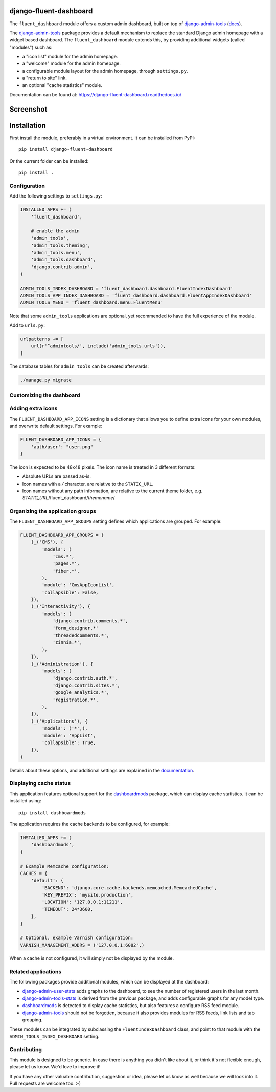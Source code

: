django-fluent-dashboard
=======================

The ``fluent_dashboard`` module offers a custom admin dashboard, built on top of
django-admin-tools_ (`docs <https://django-admin-tools.readthedocs.io/>`_).

The django-admin-tools_ package provides a default mechanism to replace the standard Django
admin homepage with a widget based dashboard. The ``fluent_dashboard`` module extends this,
by providing additional widgets (called "modules") such as:

* a "icon list" module for the admin homepage.
* a "welcome" module for the admin homepage.
* a configurable module layout for the admin homepage, through ``settings.py``.
* a "return to site" link.
* an optional "cache statistics" module.

Documentation can be found at: https://django-fluent-dashboard.readthedocs.io/

Screenshot
==========

.. image:: https://github.com/edoburu/django-fluent-dashboard/raw/master/docs/images/dashboard.png
   :width: 1030px
   :height: 715px
   :alt: django-fluent-dashboard preview

Installation
============

First install the module, preferably in a virtual environment. It can be installed from PyPI::

    pip install django-fluent-dashboard

Or the current folder can be installed::

    pip install .

Configuration
-------------

Add the following settings to ``settings.py``:

.. code-block:: python

    INSTALLED_APPS += (
        'fluent_dashboard',

        # enable the admin
        'admin_tools',
        'admin_tools.theming',
        'admin_tools.menu',
        'admin_tools.dashboard',
        'django.contrib.admin',
    )

    ADMIN_TOOLS_INDEX_DASHBOARD = 'fluent_dashboard.dashboard.FluentIndexDashboard'
    ADMIN_TOOLS_APP_INDEX_DASHBOARD = 'fluent_dashboard.dashboard.FluentAppIndexDashboard'
    ADMIN_TOOLS_MENU = 'fluent_dashboard.menu.FluentMenu'

Note that some ``admin_tools`` applications are optional,
yet recommended to have the full experience of the module.

Add to ``urls.py``:

.. code-block:: python

    urlpatterns += [
        url(r'^admintools/', include('admin_tools.urls')),
    ]

The database tables for ``admin_tools`` can be created afterwards:

.. code-block:: bash

    ./manage.py migrate

Customizing the dashboard
--------------------------

Adding extra icons
------------------

The ``FLUENT_DASHBOARD_APP_ICONS`` setting is a dictionary that allows you to define extra icons
for your own modules, and overwrite default settings. For example:

.. code-block:: python

    FLUENT_DASHBOARD_APP_ICONS = {
        'auth/user': "user.png"
    }

The icon is expected to be 48x48 pixels.
The icon name is treated in 3 different formats:

* Absolute URLs are passed as-is.
* Icon names with a `/` character, are relative to the ``STATIC_URL``.
* Icon names without any path information, are relative to the current theme folder, e.g. `STATIC_URL`/fluent_dashboard/`themename`/

Organizing the application groups
---------------------------------

The ``FLUENT_DASHBOARD_APP_GROUPS`` setting defines which applications are grouped.
For example:

.. code-block:: python

    FLUENT_DASHBOARD_APP_GROUPS = (
        (_('CMS'), {
            'models': (
                'cms.*',
                'pages.*',
                'fiber.*',
            ),
            'module': 'CmsAppIconList',
            'collapsible': False,
        }),
        (_('Interactivity'), {
            'models': (
                'django.contrib.comments.*',
                'form_designer.*'
                'threadedcomments.*',
                'zinnia.*',
            ),
        }),
        (_('Administration'), {
            'models': (
                'django.contrib.auth.*',
                'django.contrib.sites.*',
                'google_analytics.*',
                'registration.*',
            ),
        }),
        (_('Applications'), {
            'models': ('*',),
            'module': 'AppList',
            'collapsible': True,
        }),
    )

Details about these options, and additional settings are explained in the documentation_.

Displaying cache status
-----------------------

This application features optional support for the dashboardmods_ package,
which can display cache statistics. It can be installed using::

    pip install dashboardmods

The application requires the cache backends to be configured, for example:

.. code-block:: python

    INSTALLED_APPS += (
        'dashboardmods',
    )

    # Example Memcache configuration:
    CACHES = {
        'default': {
            'BACKEND': 'django.core.cache.backends.memcached.MemcachedCache',
            'KEY_PREFIX': 'mysite.production',
            'LOCATION': '127.0.0.1:11211',
            'TIMEOUT': 24*3600,
        },
    }

    # Optional, example Varnish configuration:
    VARNISH_MANAGEMENT_ADDRS = ('127.0.0.1:6082',)

When a cache is not configured, it will simply not be displayed by the module.


Related applications
--------------------

The following packages provide additional modules,
which can be displayed at the dashboard:

* django-admin-user-stats_ adds graphs to the dashboard, to see the number of registered users in the last month.
* django-admin-tools-stats_ is derived from the previous package, and adds configurable graphs for any model type.
* dashboardmods_ is detected to display cache statistics, but also features a configure RSS feed module.
* django-admin-tools_ should not be forgotten, because it also provides modules for RSS feeds, link lists and tab grouping.

These modules can be integrated by subclassing the ``FluentIndexDashboard`` class,
and point to that module with the ``ADMIN_TOOLS_INDEX_DASHBOARD`` setting.

Contributing
------------

This module is designed to be generic. In case there is anything you didn't like about it,
or think it's not flexible enough, please let us know. We'd love to improve it!

If you have any other valuable contribution, suggestion or idea,
please let us know as well because we will look into it.
Pull requests are welcome too. :-)


.. _documentation: https://django-fluent-dashboard.readthedocs.io/
.. _dashboardmods: https://github.com/callowayproject/dashboardmods
.. _django-admin-tools: https://github.com/django-admin-tools/django-admin-tools
.. _django-admin-tools-stats: https://github.com/Star2Billing/django-admin-tools-stats
.. _django-admin-user-stats: https://github.com/kmike/django-admin-user-stats

